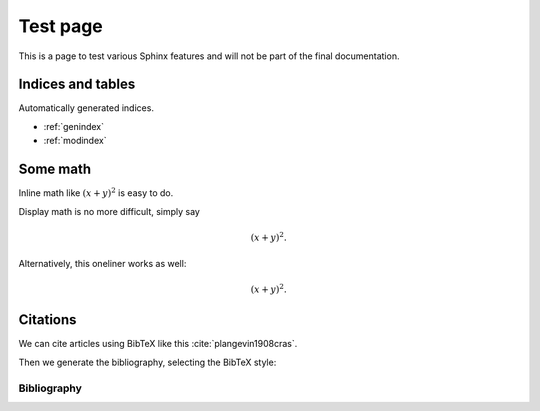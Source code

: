 =========
Test page
=========

This is a page to test various Sphinx features and will not be part of the
final documentation.


Indices and tables
==================

Automatically generated indices.

* :ref:`genindex`
* :ref:`modindex`


Some math
=========

Inline math like :math:`(x+y)^2` is easy to do.

Display math is no more difficult, simply say

.. math::
    (x + y)^2.

Alternatively, this oneliner works as well:

.. math:: (x + y)^2.


Citations
=========

We can cite articles using BibTeX like this :cite:`plangevin1908cras`.

Then we generate the bibliography, selecting the BibTeX style:

Bibliography
------------

.. bibliography:: _static/bibliography.bib
    :style: plain
